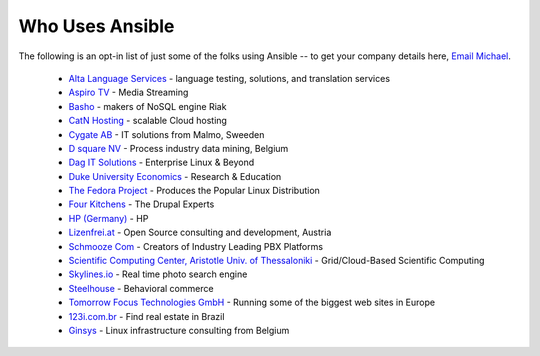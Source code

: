 .. _who_uses_ansible:

Who Uses Ansible
================

The following is an opt-in list of just some of the folks using Ansible -- to get your company details here, `Email Michael <mailto:michael.dehaan@gmail.com>`_.

    * `Alta Language Services <http://www.altalang.com>`_ - language testing, solutions, and translation services
    * `Aspiro TV <http://www.aspiro.com/en/TV/>`_ - Media Streaming
    * `Basho <http://basho.com>`_ - makers of NoSQL engine Riak
    * `CatN Hosting <http://catn.com>`_ - scalable Cloud hosting
    * `Cygate AB <http://cygate.se>`_ - IT solutions from Malmo, Sweeden
    * `D square NV <http://dsquare.be>`_ - Process industry data mining, Belgium
    * `Dag IT Solutions  <http://dagit.net>`_ - Enterprise Linux & Beyond
    * `Duke University Economics <http://duke.edu>`_ - Research & Education
    * `The Fedora Project <http://fedoraproject.org>`_ - Produces the Popular Linux Distribution
    * `Four Kitchens <http://fourkitchens.com>`_ - The Drupal Experts
    * `HP (Germany) <http://hp.com>`_ - HP
    * `Lizenfrei.at <http://lizenzfrei.at/>`_ - Open Source consulting and development, Austria
    * `Schmooze Com <http://www.schmoozecom.com/>`_ - Creators of Industry Leading PBX Platforms
    * `Scientific Computing Center, Aristotle Univ. of Thessaloniki <http://www.grid.auth.gr/en/>`_ - Grid/Cloud-Based Scientific Computing
    * `Skylines.io <http://skylines.io>`_ - Real time photo search engine
    * `Steelhouse <http://steelhouse.com>`_ - Behavioral commerce
    * `Tomorrow Focus Technologies GmbH <http://www.t-f-t.net/>`_ - Running some of the biggest web sites in Europe
    * `123i.com.br <http://123i.com.br>`_ - Find real estate in Brazil
    * `Ginsys <http://ginsys.eu/>`_ - Linux infrastructure consulting from Belgium

